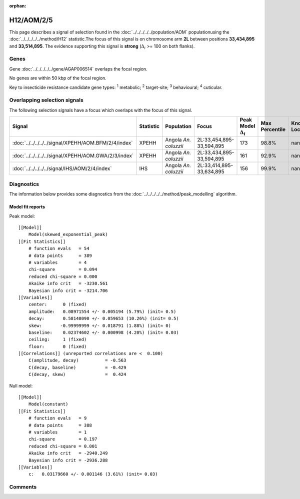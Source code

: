 :orphan:




H12/AOM/2/5
===========

This page describes a signal of selection found in the
:doc:`../../../../../population/AOM` populationusing the :doc:`../../../../../method/H12` statistic.The focus of this signal is on chromosome arm
**2L** between positions **33,434,895** and
**33,514,895**.
The evidence supporting this signal is
**strong** (:math:`\Delta_{i}` >= 100 on both flanks).





.. raw:: html
    :file: peak_location.html

.. raw:: html

    <div class='bokeh-figure figure'><p class='caption'>
    <strong>Signal location</strong>. Blue markers show the values of the selection statistic.
    The dashed black line shows the fitted peak model. The shaded red area shows the focus of the
    selection signal. The shaded blue area shows the genomic region in linkage with the
    selection event. Use the mouse wheel or the controls at the top right of the plot to zoom
    in, and hover over genes to see gene names and descriptions.
    </p></div>

Genes
-----


Gene :doc:`../../../../../gene/AGAP006514` overlaps the focal region.



No genes are within 50 kbp of the focal region.


Key to insecticide resistance candidate gene types: :sup:`1` metabolic;
:sup:`2` target-site; :sup:`3` behavioural; :sup:`4` cuticular.

Overlapping selection signals
-----------------------------

The following selection signals have a focus which overlaps with the
focus of this signal.

.. cssclass:: table-hover
.. list-table::
    :widths: auto
    :header-rows: 1

    * - Signal
      - Statistic
      - Population
      - Focus
      - Peak Model :math:`\Delta_{i}`
      - Max Percentile
      - Known Loci
    * - :doc:`../../../../../signal/XPEHH/AOM.BFM/2/4/index`
      - XPEHH
      - Angola *An. coluzzii*
      - 2L:33,454,895-33,594,895
      - 173
      - 98.8%
      - nan
    * - :doc:`../../../../../signal/XPEHH/AOM.GWA/2/3/index`
      - XPEHH
      - Angola *An. coluzzii*
      - 2L:33,434,895-33,594,895
      - 161
      - 92.9%
      - nan
    * - :doc:`../../../../../signal/IHS/AOM/2/4/index`
      - IHS
      - Angola *An. coluzzii*
      - 2L:33,414,895-33,634,895
      - 156
      - 99.9%
      - nan
    




Diagnostics
-----------

The information below provides some diagnostics from the
:doc:`../../../../../method/peak_modelling` algorithm.

.. raw:: html

    <div class="figure">
    <img src="../../../../../_static/data/signal/H12/AOM/2/5/peak_finding.png"/>
    <p class="caption"><strong>Selection signal in context</strong>. @@TODO</p>
    </div>

.. raw:: html

    <div class="figure">
    <img src="../../../../../_static/data/signal/H12/AOM/2/5/peak_targetting.png"/>
    <p class="caption"><strong>Peak targetting</strong>. @@TODO</p>
    </div>

.. raw:: html

    <div class="figure">
    <img src="../../../../../_static/data/signal/H12/AOM/2/5/peak_fit.png"/>
    <p class="caption"><strong>Peak fitting diagnostics</strong>. @@TODO</p>
    </div>

Model fit reports
~~~~~~~~~~~~~~~~~

Peak model::

    [[Model]]
        Model(skewed_exponential_peak)
    [[Fit Statistics]]
        # function evals   = 54
        # data points      = 389
        # variables        = 4
        chi-square         = 0.094
        reduced chi-square = 0.000
        Akaike info crit   = -3230.561
        Bayesian info crit = -3214.706
    [[Variables]]
        center:      0 (fixed)
        amplitude:   0.08971554 +/- 0.005194 (5.79%) (init= 0.5)
        decay:       0.58148090 +/- 0.059653 (10.26%) (init= 0.5)
        skew:       -0.99999999 +/- 0.018791 (1.88%) (init= 0)
        baseline:    0.02374602 +/- 0.000998 (4.20%) (init= 0.03)
        ceiling:     1 (fixed)
        floor:       0 (fixed)
    [[Correlations]] (unreported correlations are <  0.100)
        C(amplitude, decay)          = -0.563 
        C(decay, baseline)           = -0.429 
        C(decay, skew)               =  0.424 


Null model::

    [[Model]]
        Model(constant)
    [[Fit Statistics]]
        # function evals   = 9
        # data points      = 388
        # variables        = 1
        chi-square         = 0.197
        reduced chi-square = 0.001
        Akaike info crit   = -2940.249
        Bayesian info crit = -2936.288
    [[Variables]]
        c:   0.03179660 +/- 0.001146 (3.61%) (init= 0.03)



Comments
--------


.. raw:: html

    <div id="disqus_thread"></div>
    <script>
    
    (function() { // DON'T EDIT BELOW THIS LINE
    var d = document, s = d.createElement('script');
    s.src = 'https://agam-selection-atlas.disqus.com/embed.js';
    s.setAttribute('data-timestamp', +new Date());
    (d.head || d.body).appendChild(s);
    })();
    </script>
    <noscript>Please enable JavaScript to view the <a href="https://disqus.com/?ref_noscript">comments.</a></noscript>


